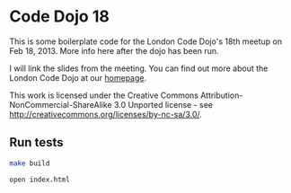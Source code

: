 * Code Dojo 18

This is some boilerplate code for the London Code Dojo's 18th meetup on Feb 18, 2013. More info here after the dojo has been run.

I will link the slides from the meeting. You can find out more about the London Code Dojo at our [[http://www.meetup.com/London-Code-Dojo/][homepage]].

This work is licensed under the Creative Commons Attribution-NonCommercial-ShareAlike 3.0 Unported license - see [[http://creativecommons.org/licenses/by-nc-sa/3.0/]].

** Run tests

#+begin_src bash
make build

open index.html
#+end_src
